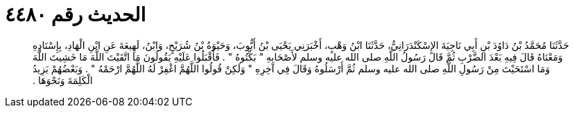 
= الحديث رقم ٤٤٨٠

[quote.hadith]
حَدَّثَنَا مُحَمَّدُ بْنُ دَاوُدَ بْنِ أَبِي نَاجِيَةَ الإِسْكَنْدَرَانِيُّ، حَدَّثَنَا ابْنُ وَهْبٍ، أَخْبَرَنِي يَحْيَى بْنُ أَيُّوبَ، وَحَيْوَةُ بْنُ شُرَيْحٍ، وَابْنُ، لَهِيعَةَ عَنِ ابْنِ الْهَادِ، بِإِسْنَادِهِ وَمَعْنَاهُ قَالَ فِيهِ بَعْدَ الضَّرْبِ ثُمَّ قَالَ رَسُولُ اللَّهِ صلى الله عليه وسلم لأَصْحَابِهِ ‏"‏ بَكِّتُوهُ ‏"‏ ‏.‏ فَأَقْبَلُوا عَلَيْهِ يَقُولُونَ مَا اتَّقَيْتَ اللَّهَ مَا خَشِيتَ اللَّهَ وَمَا اسْتَحَيْتَ مِنْ رَسُولِ اللَّهِ صلى الله عليه وسلم ثُمَّ أَرْسَلُوهُ وَقَالَ فِي آخِرِهِ ‏"‏ وَلَكِنْ قُولُوا اللَّهُمَّ اغْفِرْ لَهُ اللَّهُمَّ ارْحَمْهُ ‏"‏ ‏.‏ وَبَعْضُهُمْ يَزِيدُ الْكَلِمَةَ وَنَحْوَهَا ‏.‏